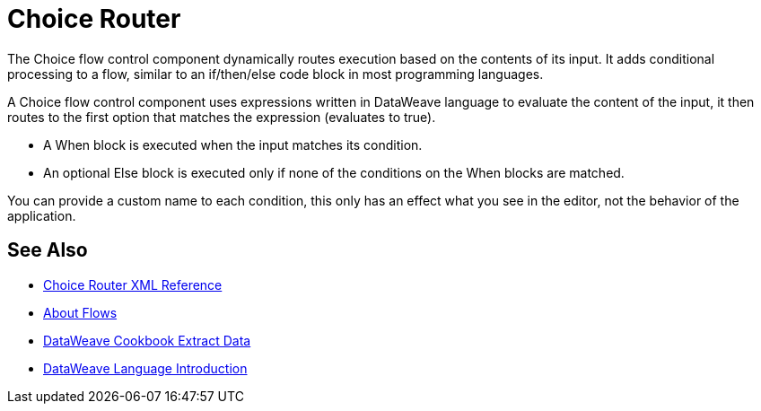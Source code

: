 = Choice Router

The Choice flow control component dynamically routes execution based on the contents of its input. It adds conditional processing to a flow, similar to an if/then/else code block in most programming languages.

A Choice flow control component uses expressions written in DataWeave language to evaluate the content of the input, it then routes to the first option that matches the expression (evaluates to true).

* A When block is executed when the input matches its condition.

* An optional Else block is executed only if none of the conditions on the When blocks are matched.


You can provide a custom name to each condition, this only has an effect what you see in the editor, not the behavior of the application.



== See Also


* link:/mule-user-guide/v/4.0/choice-router-xml-reference[Choice Router XML Reference]

* link:/mule-user-guide/v/4.0/about-flows[About Flows]

* link:/mule-user-guide/v/4.0/dataweave-cookbook-extract-data[DataWeave Cookbook Extract Data]

* link:/mule-user-guide/v/4.0/dataweave-language-introduction[DataWeave Language Introduction]
